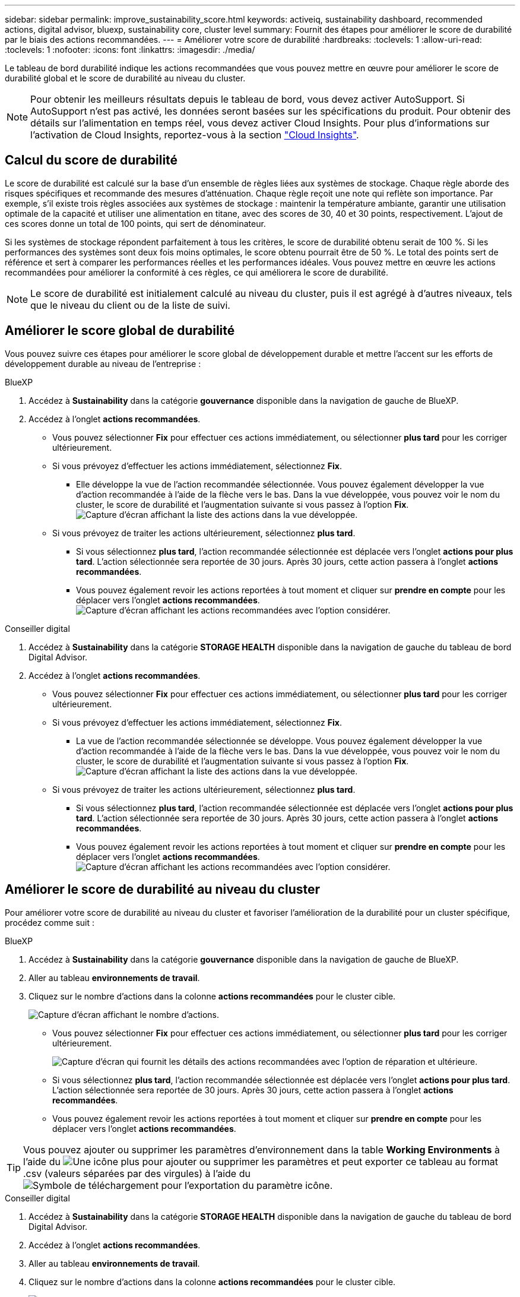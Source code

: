 ---
sidebar: sidebar 
permalink: improve_sustainability_score.html 
keywords: activeiq, sustainability dashboard, recommended actions, digital advisor, bluexp, sustainability core, cluster level 
summary: Fournit des étapes pour améliorer le score de durabilité par le biais des actions recommandées. 
---
= Améliorer votre score de durabilité
:hardbreaks:
:toclevels: 1
:allow-uri-read: 
:toclevels: 1
:nofooter: 
:icons: font
:linkattrs: 
:imagesdir: ./media/


[role="lead"]
Le tableau de bord durabilité indique les actions recommandées que vous pouvez mettre en œuvre pour améliorer le score de durabilité global et le score de durabilité au niveau du cluster.


NOTE: Pour obtenir les meilleurs résultats depuis le tableau de bord, vous devez activer AutoSupport. Si AutoSupport n'est pas activé, les données seront basées sur les spécifications du produit. Pour obtenir des détails sur l'alimentation en temps réel, vous devez activer Cloud Insights. Pour plus d'informations sur l'activation de Cloud Insights, reportez-vous à la section link:https://docs.netapp.com/us-en/cloudinsights/task_getting_started_with_cloud_insights.html["Cloud Insights"^].



== Calcul du score de durabilité

Le score de durabilité est calculé sur la base d'un ensemble de règles liées aux systèmes de stockage. Chaque règle aborde des risques spécifiques et recommande des mesures d'atténuation. Chaque règle reçoit une note qui reflète son importance. Par exemple, s'il existe trois règles associées aux systèmes de stockage : maintenir la température ambiante, garantir une utilisation optimale de la capacité et utiliser une alimentation en titane, avec des scores de 30, 40 et 30 points, respectivement. L'ajout de ces scores donne un total de 100 points, qui sert de dénominateur.

Si les systèmes de stockage répondent parfaitement à tous les critères, le score de durabilité obtenu serait de 100 %. Si les performances des systèmes sont deux fois moins optimales, le score obtenu pourrait être de 50 %. Le total des points sert de référence et sert à comparer les performances réelles et les performances idéales. Vous pouvez mettre en œuvre les actions recommandées pour améliorer la conformité à ces règles, ce qui améliorera le score de durabilité.


NOTE: Le score de durabilité est initialement calculé au niveau du cluster, puis il est agrégé à d'autres niveaux, tels que le niveau du client ou de la liste de suivi.



== Améliorer le score global de durabilité

Vous pouvez suivre ces étapes pour améliorer le score global de développement durable et mettre l'accent sur les efforts de développement durable au niveau de l'entreprise :

[role="tabbed-block"]
====
.BlueXP
--
. Accédez à *Sustainability* dans la catégorie *gouvernance* disponible dans la navigation de gauche de BlueXP.
. Accédez à l'onglet *actions recommandées*.
+
** Vous pouvez sélectionner *Fix* pour effectuer ces actions immédiatement, ou sélectionner *plus tard* pour les corriger ultérieurement.
** Si vous prévoyez d'effectuer les actions immédiatement, sélectionnez *Fix*.
+
*** Elle développe la vue de l'action recommandée sélectionnée. Vous pouvez également développer la vue d'action recommandée à l'aide de la flèche vers le bas. Dans la vue développée, vous pouvez voir le nom du cluster, le score de durabilité et l'augmentation suivante si vous passez à l'option *Fix*.
  +
image:recommended_actions.png["Capture d'écran affichant la liste des actions dans la vue développée."]


** Si vous prévoyez de traiter les actions ultérieurement, sélectionnez *plus tard*.
+
*** Si vous sélectionnez *plus tard*, l'action recommandée sélectionnée est déplacée vers l'onglet *actions pour plus tard*. L'action sélectionnée sera reportée de 30 jours. Après 30 jours, cette action passera à l'onglet *actions recommandées*.
*** Vous pouvez également revoir les actions reportées à tout moment et cliquer sur *prendre en compte* pour les déplacer vers l'onglet *actions recommandées*.
 +
image:actions_for_later.png["Capture d'écran affichant les actions recommandées avec l'option considérer."]






--
.Conseiller digital
--
. Accédez à *Sustainability* dans la catégorie *STORAGE HEALTH* disponible dans la navigation de gauche du tableau de bord Digital Advisor.
. Accédez à l'onglet *actions recommandées*.
+
** Vous pouvez sélectionner *Fix* pour effectuer ces actions immédiatement, ou sélectionner *plus tard* pour les corriger ultérieurement.
** Si vous prévoyez d'effectuer les actions immédiatement, sélectionnez *Fix*.
+
*** La vue de l'action recommandée sélectionnée se développe. Vous pouvez également développer la vue d'action recommandée à l'aide de la flèche vers le bas. Dans la vue développée, vous pouvez voir le nom du cluster, le score de durabilité et l'augmentation suivante si vous passez à l'option *Fix*.
  +
image:recommended_actions.png["Capture d'écran affichant la liste des actions dans la vue développée."]


** Si vous prévoyez de traiter les actions ultérieurement, sélectionnez *plus tard*.
+
*** Si vous sélectionnez *plus tard*, l'action recommandée sélectionnée est déplacée vers l'onglet *actions pour plus tard*. L'action sélectionnée sera reportée de 30 jours. Après 30 jours, cette action passera à l'onglet *actions recommandées*.
*** Vous pouvez également revoir les actions reportées à tout moment et cliquer sur *prendre en compte* pour les déplacer vers l'onglet *actions recommandées*.
 +
image:actions_for_later.png["Capture d'écran affichant les actions recommandées avec l'option considérer."]






--
====


== Améliorer le score de durabilité au niveau du cluster

Pour améliorer votre score de durabilité au niveau du cluster et favoriser l'amélioration de la durabilité pour un cluster spécifique, procédez comme suit :

[role="tabbed-block"]
====
.BlueXP
--
. Accédez à *Sustainability* dans la catégorie *gouvernance* disponible dans la navigation de gauche de BlueXP.
. Aller au tableau *environnements de travail*.
. Cliquez sur le nombre d'actions dans la colonne *actions recommandées* pour le cluster cible.
+
image:recommended_actions_cluster.png["Capture d'écran affichant le nombre d'actions."]

+
** Vous pouvez sélectionner *Fix* pour effectuer ces actions immédiatement, ou sélectionner *plus tard* pour les corriger ultérieurement.
+
image:recommended_actions_list.png["Capture d'écran qui fournit les détails des actions recommandées avec l'option de réparation et ultérieure."]

** Si vous sélectionnez *plus tard*, l'action recommandée sélectionnée est déplacée vers l'onglet *actions pour plus tard*. L'action sélectionnée sera reportée de 30 jours. Après 30 jours, cette action passera à l'onglet *actions recommandées*.
** Vous pouvez également revoir les actions reportées à tout moment et cliquer sur *prendre en compte* pour les déplacer vers l'onglet *actions recommandées*.





TIP: Vous pouvez ajouter ou supprimer les paramètres d'environnement dans la table *Working Environments* à l'aide du image:add_icon.png["Une icône plus pour ajouter ou supprimer les paramètres"] et peut exporter ce tableau au format .csv (valeurs séparées par des virgules) à l'aide du image:download_icon.png["Symbole de téléchargement pour l'exportation du paramètre"] icône.

--
.Conseiller digital
--
. Accédez à *Sustainability* dans la catégorie *STORAGE HEALTH* disponible dans la navigation de gauche du tableau de bord Digital Advisor.
. Accédez à l'onglet *actions recommandées*.
. Aller au tableau *environnements de travail*.
. Cliquez sur le nombre d'actions dans la colonne *actions recommandées* pour le cluster cible.
+
image:recommended_actions_cluster.png["Capture d'écran affichant le nombre d'actions."]

+
** Vous pouvez sélectionner *Fix* pour effectuer ces actions immédiatement, ou sélectionner *plus tard* pour les corriger ultérieurement.
+
image:recommended_actions_list.png["Capture d'écran qui fournit les détails des actions recommandées avec l'option de réparation et ultérieure."]

** Si vous sélectionnez *plus tard*, l'action recommandée sélectionnée est déplacée vers l'onglet *actions pour plus tard*. L'action sélectionnée sera reportée de 30 jours. Après 30 jours, cette action passera à l'onglet *actions recommandées*.
** Vous pouvez également revoir les actions reportées à tout moment et cliquer sur *prendre en compte* pour les déplacer vers l'onglet *actions recommandées*.





TIP: Vous pouvez ajouter ou supprimer les paramètres d'environnement dans la table *Working Environments* à l'aide du image:add_icon.png["Une icône plus pour ajouter ou supprimer les paramètres"] et peut exporter ce tableau au format .csv (valeurs séparées par des virgules) à l'aide du image:download_icon.png["Symbole de téléchargement pour l'exportation du paramètre"] icône.

--
====